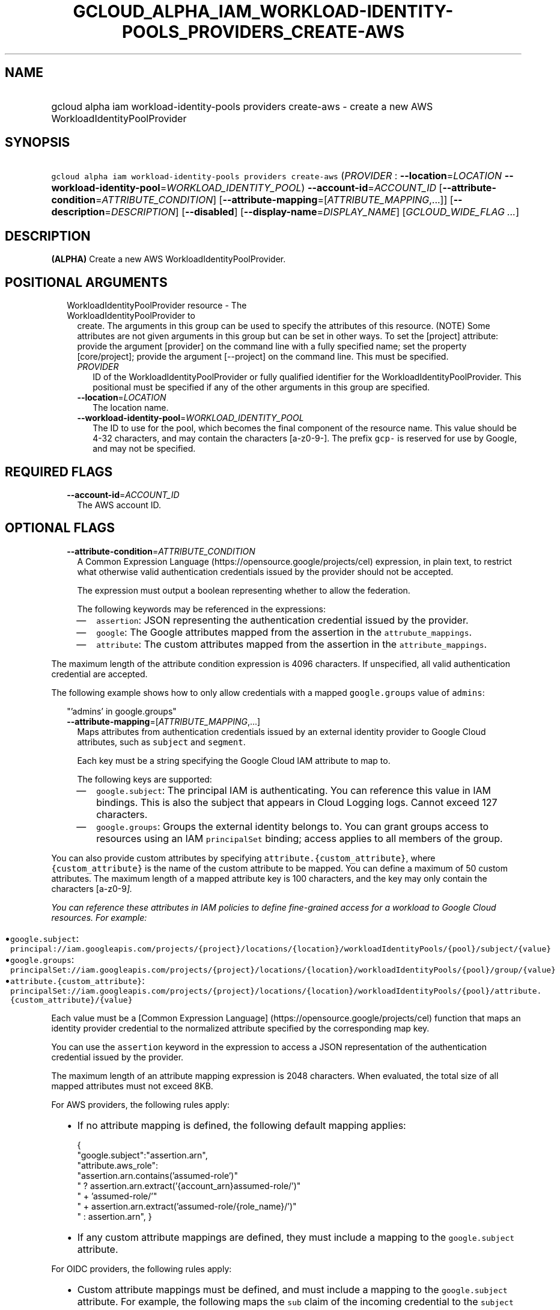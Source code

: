 
.TH "GCLOUD_ALPHA_IAM_WORKLOAD\-IDENTITY\-POOLS_PROVIDERS_CREATE\-AWS" 1



.SH "NAME"
.HP
gcloud alpha iam workload\-identity\-pools providers create\-aws \- create a new AWS WorkloadIdentityPoolProvider



.SH "SYNOPSIS"
.HP
\f5gcloud alpha iam workload\-identity\-pools providers create\-aws\fR (\fIPROVIDER\fR\ :\ \fB\-\-location\fR=\fILOCATION\fR\ \fB\-\-workload\-identity\-pool\fR=\fIWORKLOAD_IDENTITY_POOL\fR) \fB\-\-account\-id\fR=\fIACCOUNT_ID\fR [\fB\-\-attribute\-condition\fR=\fIATTRIBUTE_CONDITION\fR] [\fB\-\-attribute\-mapping\fR=[\fIATTRIBUTE_MAPPING\fR,...]] [\fB\-\-description\fR=\fIDESCRIPTION\fR] [\fB\-\-disabled\fR] [\fB\-\-display\-name\fR=\fIDISPLAY_NAME\fR] [\fIGCLOUD_WIDE_FLAG\ ...\fR]



.SH "DESCRIPTION"

\fB(ALPHA)\fR Create a new AWS WorkloadIdentityPoolProvider.



.SH "POSITIONAL ARGUMENTS"

.RS 2m
.TP 2m

WorkloadIdentityPoolProvider resource \- The WorkloadIdentityPoolProvider to
create. The arguments in this group can be used to specify the attributes of
this resource. (NOTE) Some attributes are not given arguments in this group but
can be set in other ways. To set the [project] attribute: provide the argument
[provider] on the command line with a fully specified name; set the property
[core/project]; provide the argument [\-\-project] on the command line. This
must be specified.

.RS 2m
.TP 2m
\fIPROVIDER\fR
ID of the WorkloadIdentityPoolProvider or fully qualified identifier for the
WorkloadIdentityPoolProvider. This positional must be specified if any of the
other arguments in this group are specified.

.TP 2m
\fB\-\-location\fR=\fILOCATION\fR
The location name.

.TP 2m
\fB\-\-workload\-identity\-pool\fR=\fIWORKLOAD_IDENTITY_POOL\fR
The ID to use for the pool, which becomes the final component of the resource
name. This value should be 4\-32 characters, and may contain the characters
[a\-z0\-9\-]. The prefix \f5gcp\-\fR is reserved for use by Google, and may not
be specified.


.RE
.RE
.sp

.SH "REQUIRED FLAGS"

.RS 2m
.TP 2m
\fB\-\-account\-id\fR=\fIACCOUNT_ID\fR
The AWS account ID.


.RE
.sp

.SH "OPTIONAL FLAGS"

.RS 2m
.TP 2m
\fB\-\-attribute\-condition\fR=\fIATTRIBUTE_CONDITION\fR
A Common Expression Language (https://opensource.google/projects/cel)
expression, in plain text, to restrict what otherwise valid authentication
credentials issued by the provider should not be accepted.

The expression must output a boolean representing whether to allow the
federation.

The following keywords may be referenced in the expressions:

.RS 2m
.IP "\(em" 2m
\f5assertion\fR: JSON representing the authentication credential issued by the
provider.
.IP "\(em" 2m
\f5google\fR: The Google attributes mapped from the assertion in the
\f5attrubute_mappings\fR.
.IP "\(em" 2m
\f5attribute\fR: The custom attributes mapped from the assertion in the
\f5attribute_mappings\fR.

.RE
.RE
.sp
The maximum length of the attribute condition expression is 4096 characters. If
unspecified, all valid authentication credential are accepted.

The following example shows how to only allow credentials with a mapped
\f5google.groups\fR value of \f5admins\fR:

.RS 2m
"'admins' in google.groups"
.RE

.RS 2m
.TP 2m
\fB\-\-attribute\-mapping\fR=[\fIATTRIBUTE_MAPPING\fR,...]
Maps attributes from authentication credentials issued by an external identity
provider to Google Cloud attributes, such as \f5subject\fR and \f5segment\fR.

Each key must be a string specifying the Google Cloud IAM attribute to map to.

The following keys are supported:

.RS 2m
.IP "\(em" 2m
\f5google.subject\fR: The principal IAM is authenticating. You can reference
this value in IAM bindings. This is also the subject that appears in Cloud
Logging logs. Cannot exceed 127 characters.

.IP "\(em" 2m
\f5google.groups\fR: Groups the external identity belongs to. You can grant
groups access to resources using an IAM \f5principalSet\fR binding; access
applies to all members of the group.

.RE
.RE
.sp
You can also provide custom attributes by specifying
\f5attribute.{custom_attribute}\fR, where \f5{custom_attribute}\fR is the name
of the custom attribute to be mapped. You can define a maximum of 50 custom
attributes. The maximum length of a mapped attribute key is 100 characters, and
the key may only contain the characters [a\-z0\-9\fI].

You can reference these attributes in IAM policies to define fine\-grained
access for a workload to Google Cloud resources. For example:

.RS 2m
.IP "\(bu" 2m
\f5google.subject\fR:
\f5principal://iam.googleapis.com/projects/{project}/locations/{location}/workloadIdentityPools/{pool}/subject/{value}\fR

.IP "\(bu" 2m
\f5google.groups\fR:
\f5principalSet://iam.googleapis.com/projects/{project}/locations/{location}/workloadIdentityPools/{pool}/group/{value}\fR

.IP "\(bu" 2m
\f5attribute.{custom_attribute}\fR:
\f5principalSet://iam.googleapis.com/projects/{project}/locations/{location}/workloadIdentityPools/{pool}/attribute.{custom_attribute}/{value}\fR

.RE
.sp
Each value must be a [Common Expression Language]
(https://opensource.google/projects/cel) function that maps an identity provider
credential to the normalized attribute specified by the corresponding map key.

You can use the \f5assertion\fR keyword in the expression to access a JSON
representation of the authentication credential issued by the provider.

The maximum length of an attribute mapping expression is 2048 characters. When
evaluated, the total size of all mapped attributes must not exceed 8KB.

For AWS providers, the following rules apply:

.RS 2m
.IP "\(bu" 2m
If no attribute mapping is defined, the following default mapping applies:

.RS 2m
{
  "google.subject":"assertion.arn",
  "attribute.aws_role":
      "assertion.arn.contains('assumed\-role')"
      " ? assertion.arn.extract('{account_arn}assumed\-role/')"
      "   + 'assumed\-role/'"
      "   + assertion.arn.extract('assumed\-role/{role_name}/')"
      " : assertion.arn",
}
.RE

.IP "\(bu" 2m
If any custom attribute mappings are defined, they must include a mapping to the
\f5google.subject\fR attribute.

.RE
.sp

For OIDC providers, the following rules apply:

.RS 2m
.IP "\(bu" 2m
Custom attribute mappings must be defined, and must include a mapping to the
\f5google.subject\fR attribute. For example, the following maps the \f5sub\fR
claim of the incoming credential to the \f5subject\fR attribute on a Google
token.

.RS 2m
{"google.subject": "assertion.sub"}
.RE
.RE
.sp

.RS 2m
.TP 2m
\fB\-\-description\fR=\fRDESCRIPTION\fI
A description for the provider. Cannot exceed 256 characters.

.TP 2m
\fB\-\-disabled\fR
Whether the provider is disabled. You cannot use a disabled provider to exchange
tokens. However, existing tokens still grant access.

.TP 2m
\fB\-\-display\-name\fR=\fRDISPLAY_NAME\fI
A display name for the provider. Cannot exceed 32 characters.


\fR
.RE
.sp

.SH "GCLOUD WIDE FLAGS"

These flags are available to all commands: \-\-account, \-\-billing\-project,
\-\-configuration, \-\-flags\-file, \-\-flatten, \-\-format, \-\-help,
\-\-impersonate\-service\-account, \-\-log\-http, \-\-project, \-\-quiet,
\-\-trace\-token, \-\-user\-output\-enabled, \-\-verbosity.

Run \fB$ gcloud help\fR for details.



.SH "API REFERENCE"

This command uses the \fBiam/v1beta\fR API. The full documentation for this API
can be found at: https://cloud.google.com/iam/



.SH "EXAMPLES"

The following command creates a disabled AWS WorkloadIdentityPoolProvider in the
default project with the ID 'my\-workload\-identity\-pool'. Explicit values for
all required and optional parameters are provided.

.RS 2m
$ gcloud alpha iam workload\-identity\-pools providers create\-aws \e
    my\-workload\-identity\-pool\-provider \e
    \-\-location='global' \e
    \-\-workload\-identity\-pool='my\-workload\-identity\-pool' \e
    \-\-display\-name='My workload pool provider' \e
    \-\-description='My workload pool provider description' \e
    \-\-disabled \e
    \-\-attribute\-mapping='google.subject=assertion.arn' \e
    \-\-attribute\-condition='true' \e
    \-\-account\-id=1234567890
.RE



.SH "NOTES"

This command is currently in ALPHA and may change without notice. If this
command fails with API permission errors despite specifying the right project,
you may be trying to access an API with an invitation\-only early access
allowlist. This variant is also available:

.RS 2m
$ gcloud beta iam workload\-identity\-pools providers create\-aws
.RE

